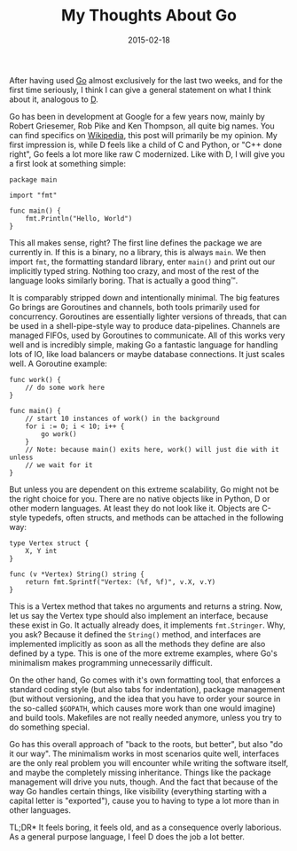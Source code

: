 #+TITLE: My Thoughts About Go
#+DATE: 2015-02-18

After having used [[https://golang.org][Go]] almost exclusively for the
last two weeks, and for the first time seriously, I think I can give a
general statement on what I think about it, analogous to
[[file:%7Bfilename%7D/my-thoughts-about-d.md][D]].

Go has been in development at Google for a few years now, mainly by
Robert Griesemer, Rob Pike and Ken Thompson, all quite big names. You
can find specifics on
[[https://en.wikipedia.org/wiki/Go_%28programming_language%29][Wikipedia]],
this post will primarily be my opinion. My first impression is, while D
feels like a child of C and Python, or "C++ done right", Go feels a lot
more like raw C modernized. Like with D, I will give you a first look at
something simple:

#+BEGIN_EXAMPLE
  package main

  import "fmt"

  func main() {
      fmt.Println("Hello, World")
  }
#+END_EXAMPLE

This all makes sense, right? The first line defines the package we are
currently in. If this is a binary, no a library, this is always =main=.
We then import =fmt=, the formatting standard library, enter =main()=
and print out our implicitly typed string. Nothing too crazy, and most
of the rest of the language looks similarly boring. That is actually a
good thing™.

It is comparably stripped down and intentionally minimal. The big
features Go brings are Goroutines and channels, both tools primarily
used for concurrency. Goroutines are essentially lighter versions of
threads, that can be used in a shell-pipe-style way to produce
data-pipelines. Channels are managed FIFOs, used by Goroutines to
communicate. All of this works very well and is incredibly simple,
making Go a fantastic language for handling lots of IO, like load
balancers or maybe database connections. It just scales well. A
Goroutine example:

#+BEGIN_EXAMPLE
  func work() {
      // do some work here
  }

  func main() {
      // start 10 instances of work() in the background
      for i := 0; i < 10; i++ {
          go work()
      }
      // Note: because main() exits here, work() will just die with it unless
      // we wait for it
  }
#+END_EXAMPLE

But unless you are dependent on this extreme scalability, Go might not
be the right choice for you. There are no native objects like in Python,
D or other modern languages. At least they do not look like it. Objects
are C-style typedefs, often structs, and methods can be attached in the
following way:

#+BEGIN_EXAMPLE
  type Vertex struct {
      X, Y int
  }

  func (v *Vertex) String() string {
      return fmt.Sprintf("Vertex: (%f, %f)", v.X, v.Y)
  }
#+END_EXAMPLE

This is a Vertex method that takes no arguments and returns a string.
Now, let us say the Vertex type should also implement an interface,
because these exist in Go. It actually already does, it implements
=fmt.Stringer=. Why, you ask? Because it defined the =String()= method,
and interfaces are implemented implicitly as soon as all the methods
they define are also defined by a type. This is one of the more extreme
examples, where Go's minimalism makes programming unnecessarily
difficult.

On the other hand, Go comes with it's own formatting tool, that enforces
a standard coding style (but also tabs for indentation), package
management (but without versioning, and the idea that you have to order
your source in the so-called =$GOPATH=, which causes more work than one
would imagine) and build tools. Makefiles are not really needed anymore,
unless you try to do something special.

Go has this overall approach of "back to the roots, but better", but
also "do it our way". The minimalism works in most scenarios quite well,
interfaces are the only real problem you will encounter while writing
the software itself, and maybe the completely missing inheritance.
Things like the package management will drive you nuts, though. And the
fact that because of the way Go handles certain things, like visibility
(everything starting with a capital letter is "exported"), cause you to
having to type a lot more than in other languages.

TL;DR* It feels boring, it feels old, and as a consequence overly
laborious. As a general purpose language, I feel D does the job a lot
better.